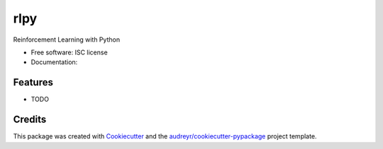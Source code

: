 ===============================
rlpy
===============================

.. .. image:: https://img.shields.io/pypi/v/rlpy.svg
        :target: https://pypi.python.org/pypi/rlpy

.. .. image:: https://img.shields.io/travis/evenmarbles/rlpy.svg
        :target: https://travis-ci.org/evenmarbles/rlpy

.. .. image:: https://readthedocs.org/projects/rlpy/badge/?version=latest
        :target: https://readthedocs.org/projects/rlpy/?badge=latest
        :alt: Documentation Status


Reinforcement Learning with Python

* Free software: ISC license
* Documentation:
.. https://rlpy.readthedocs.org.

Features
--------

* TODO

Credits
---------

This package was created with Cookiecutter_ and the `audreyr/cookiecutter-pypackage`_ project template.

.. _Cookiecutter: https://github.com/audreyr/cookiecutter
.. _`audreyr/cookiecutter-pypackage`: https://github.com/audreyr/cookiecutter-pypackage
